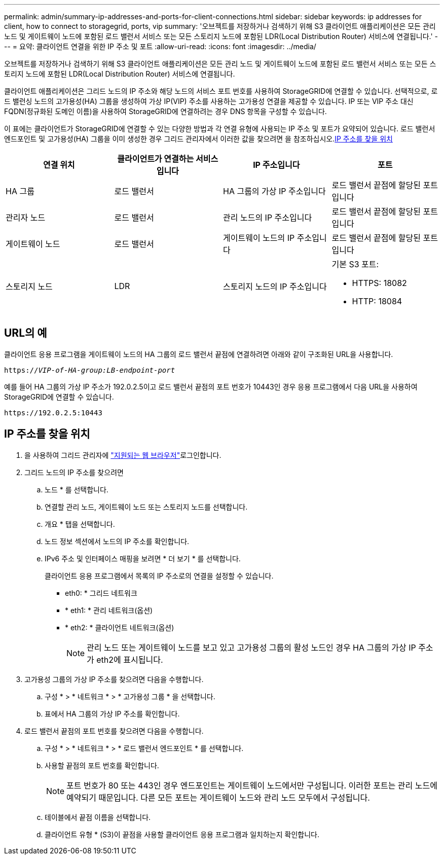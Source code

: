 ---
permalink: admin/summary-ip-addresses-and-ports-for-client-connections.html 
sidebar: sidebar 
keywords: ip addresses for client, how to connect to storagegrid, ports, vip 
summary: '오브젝트를 저장하거나 검색하기 위해 S3 클라이언트 애플리케이션은 모든 관리 노드 및 게이트웨이 노드에 포함된 로드 밸런서 서비스 또는 모든 스토리지 노드에 포함된 LDR(Local Distribution Router) 서비스에 연결됩니다.' 
---
= 요약: 클라이언트 연결을 위한 IP 주소 및 포트
:allow-uri-read: 
:icons: font
:imagesdir: ../media/


[role="lead"]
오브젝트를 저장하거나 검색하기 위해 S3 클라이언트 애플리케이션은 모든 관리 노드 및 게이트웨이 노드에 포함된 로드 밸런서 서비스 또는 모든 스토리지 노드에 포함된 LDR(Local Distribution Router) 서비스에 연결됩니다.

클라이언트 애플리케이션은 그리드 노드의 IP 주소와 해당 노드의 서비스 포트 번호를 사용하여 StorageGRID에 연결할 수 있습니다. 선택적으로, 로드 밸런싱 노드의 고가용성(HA) 그룹을 생성하여 가상 IP(VIP) 주소를 사용하는 고가용성 연결을 제공할 수 있습니다. IP 또는 VIP 주소 대신 FQDN(정규화된 도메인 이름)을 사용하여 StorageGRID에 연결하려는 경우 DNS 항목을 구성할 수 있습니다.

이 표에는 클라이언트가 StorageGRID에 연결할 수 있는 다양한 방법과 각 연결 유형에 사용되는 IP 주소 및 포트가 요약되어 있습니다. 로드 밸런서 엔드포인트 및 고가용성(HA) 그룹을 이미 생성한 경우 그리드 관리자에서 이러한 값을 찾으려면 을 참조하십시오.<<IP 주소를 찾을 위치>>

[cols="1a,1a,1a,1a"]
|===
| 연결 위치 | 클라이언트가 연결하는 서비스입니다 | IP 주소입니다 | 포트 


 a| 
HA 그룹
 a| 
로드 밸런서
 a| 
HA 그룹의 가상 IP 주소입니다
 a| 
로드 밸런서 끝점에 할당된 포트입니다



 a| 
관리자 노드
 a| 
로드 밸런서
 a| 
관리 노드의 IP 주소입니다
 a| 
로드 밸런서 끝점에 할당된 포트입니다



 a| 
게이트웨이 노드
 a| 
로드 밸런서
 a| 
게이트웨이 노드의 IP 주소입니다
 a| 
로드 밸런서 끝점에 할당된 포트입니다



 a| 
스토리지 노드
 a| 
LDR
 a| 
스토리지 노드의 IP 주소입니다
 a| 
기본 S3 포트:

* HTTPS: 18082
* HTTP: 18084


|===


== URL의 예

클라이언트 응용 프로그램을 게이트웨이 노드의 HA 그룹의 로드 밸런서 끝점에 연결하려면 아래와 같이 구조화된 URL을 사용합니다.

`https://_VIP-of-HA-group:LB-endpoint-port_`

예를 들어 HA 그룹의 가상 IP 주소가 192.0.2.5이고 로드 밸런서 끝점의 포트 번호가 10443인 경우 응용 프로그램에서 다음 URL을 사용하여 StorageGRID에 연결할 수 있습니다.

`\https://192.0.2.5:10443`



== IP 주소를 찾을 위치

. 을 사용하여 그리드 관리자에 link:../admin/web-browser-requirements.html["지원되는 웹 브라우저"]로그인합니다.
. 그리드 노드의 IP 주소를 찾으려면
+
.. 노드 * 를 선택합니다.
.. 연결할 관리 노드, 게이트웨이 노드 또는 스토리지 노드를 선택합니다.
.. 개요 * 탭을 선택합니다.
.. 노드 정보 섹션에서 노드의 IP 주소를 확인합니다.
.. IPv6 주소 및 인터페이스 매핑을 보려면 * 더 보기 * 를 선택합니다.
+
클라이언트 응용 프로그램에서 목록의 IP 주소로의 연결을 설정할 수 있습니다.

+
*** eth0: * 그리드 네트워크
*** * eth1: * 관리 네트워크(옵션)
*** * eth2: * 클라이언트 네트워크(옵션)
+

NOTE: 관리 노드 또는 게이트웨이 노드를 보고 있고 고가용성 그룹의 활성 노드인 경우 HA 그룹의 가상 IP 주소가 eth2에 표시됩니다.





. 고가용성 그룹의 가상 IP 주소를 찾으려면 다음을 수행합니다.
+
.. 구성 * > * 네트워크 * > * 고가용성 그룹 * 을 선택합니다.
.. 표에서 HA 그룹의 가상 IP 주소를 확인합니다.


. 로드 밸런서 끝점의 포트 번호를 찾으려면 다음을 수행합니다.
+
.. 구성 * > * 네트워크 * > * 로드 밸런서 엔드포인트 * 를 선택합니다.
.. 사용할 끝점의 포트 번호를 확인합니다.
+

NOTE: 포트 번호가 80 또는 443인 경우 엔드포인트는 게이트웨이 노드에서만 구성됩니다. 이러한 포트는 관리 노드에 예약되기 때문입니다. 다른 모든 포트는 게이트웨이 노드와 관리 노드 모두에서 구성됩니다.

.. 테이블에서 끝점 이름을 선택합니다.
.. 클라이언트 유형 * (S3)이 끝점을 사용할 클라이언트 응용 프로그램과 일치하는지 확인합니다.



